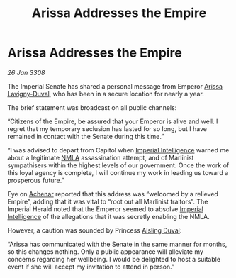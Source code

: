 :PROPERTIES:
:ID:       451b9ff6-9e5b-41ec-a63b-a94ea38ff7fd
:END:
#+title: Arissa Addresses the Empire
#+filetags: :3308:Empire:galnet:

* Arissa Addresses the Empire

/26 Jan 3308/

The Imperial Senate has shared a personal message from Emperor [[id:34f3cfdd-0536-40a9-8732-13bf3a5e4a70][Arissa Lavigny-Duval]], who has been in a secure location for nearly a year. 

The brief statement was broadcast on all public channels: 

“Citizens of the Empire, be assured that your Emperor is alive and well. I regret that my temporary seclusion has lasted for so long, but I have remained in contact with the Senate during this time.” 

“I was advised to depart from Capitol when [[id:45d78e5d-27b7-48cb-97b2-012934be3180][Imperial Intelligence]] warned me about a legitimate [[id:dbfbb5eb-82a2-43c8-afb9-252b21b8464f][NMLA]] assassination attempt, and of Marlinist sympathisers within the highest levels of our government. Once the work of this loyal agency is complete, I will continue my work in leading us toward a prosperous future.” 

Eye on [[id:bed8c27f-3cbe-49ad-b86f-7d87eacf804a][Achenar]] reported that this address was “welcomed by a relieved Empire”, adding that it was vital to “root out all Marlinist traitors”. The Imperial Herald noted that the Emperor seemed to absolve [[id:45d78e5d-27b7-48cb-97b2-012934be3180][Imperial Intelligence]] of the allegations that it was secretly enabling the NMLA. 

However, a caution was sounded by Princess [[id:b402bbe3-5119-4d94-87ee-0ba279658383][Aisling Duval]]: 

“Arissa has communicated with the Senate in the same manner for months, so this changes nothing. Only a public appearance will alleviate my concerns regarding her wellbeing. I would be delighted to host a suitable event if she will accept my invitation to attend in person.”
